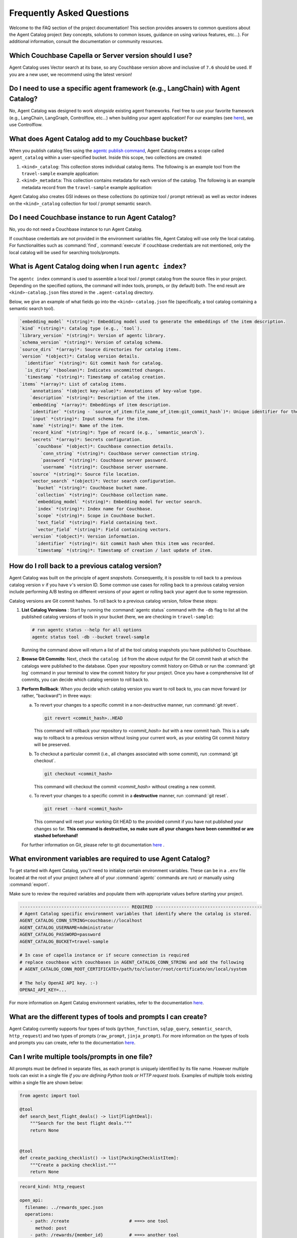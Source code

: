 .. role:: python(code)
   :language: python

Frequently Asked Questions
==========================

Welcome to the FAQ section of the project documentation!
This section provides answers to common questions about the Agent Catalog project (key concepts, solutions to common
issues, guidance on using various features, etc...).
For additional information, consult the documentation or community resources.

Which Couchbase Capella or Server version should I use?
-------------------------------------------------------
Agent Catalog uses Vector search at its base, so any Couchbase version above and inclusive of ``7.6`` should be used.
If you are a new user, we recommend using the latest version!

Do I need to use a specific agent framework (e.g., LangChain) with Agent Catalog?
---------------------------------------------------------------------------------
No, Agent Catalog was designed to work *alongside* existing agent frameworks.
Feel free to use your favorite framework (e.g., LangChain, LangGraph, Controlflow, etc...) when building your agent
application!
For our examples (see `here <https://github.com/couchbaselabs/agent-catalog-example>`_), we use Controlflow.

What does Agent Catalog add to my Couchbase bucket?
---------------------------------------------------

When you publish catalog files using the `agentc publish command <cli.html#agentc-publish>`_, Agent Catalog creates
a scope called ``agent_catalog`` within a user-specified bucket.
Inside this scope, two collections are created:

1. ``<kind>_catalog``: This collection stores individual catalog items.
   The following is an example tool from the ``travel-sample`` example application:

   .. code-block:: json
       :caption: tool_catalog collection - description of one tool from catalog

       {
         "record_kind": "semantic_search",
         "name": "get_travel_blog_snippets_from_user_interests",
         "description": "Fetch snippets of travel blogs using a user's interests.\n",
         "source": "src/resources/agent_c/tools/blogs_from_interests.yaml",
         "version": {
           "timestamp": "2024-10-23 07:16:18.517967+00:00",
           "identifier": "c33204b0bb39c954e10dbcc1e930cee814361945",
           "is_dirty": false,
           "version_system": "git",
           "metadata": null
         },
         "embedding": [-0.027521444484591484, "..."],
         "annotations": {
           "ccpa_2019_compliant": "true",
           "gdpr_2016_compliant": "true"
         },
         "input": "{\n  \"type\": \"object\",\n  \"properties\": {\n    \"user_interests\": {\n      \"type\": \"array\",\n      \"items\": { \"type\": \"string\" }\n    }\n  }\n}\n",
         "vector_search": {
           "bucket": "travel-sample",
           "scope": "inventory",
           "collection": "article",
           "index": "articles-index",
           "vector_field": "vec",
           "text_field": "text",
           "embedding_model": "sentence-transformers/all-MiniLM-L12-v2",
           "num_candidates": 3
         },
         "secrets": [{
           "couchbase": {
             "conn_string": "CB_CONN_STRING",
             "username": "CB_USERNAME",
             "password": "CB_PASSWORD"
           }
         }],
         "identifier": "src/resources/agent_c/tools/blogs_from_interests.yaml:get_travel_blog_snippets_from_user_interests:git_c33204b0bb39c954e10dbcc1e930cee814561945",
         "catalog_identifier": "53010a92d74f96851fb36fc2c69b9c3337140890"
       }

2. ``<kind>_metadata``: This collection contains metadata for each version of the catalog.
   The following is an example metadata record from the ``travel-sample`` example application:

   .. code-block:: json
       :caption: tool_metadata collection - metadata associated with a catalog version

       {
         "schema_version": "0.0.0",
         "library_version": "v0.0.0-0-g0",
         "kind": "tool",
         "embedding_model": "sentence-transformers/all-MiniLM-L12-v2",
         "version": {
           "timestamp": "2024-10-23 07:16:15.058405+00:00",
           "identifier": "53010a92d74f96851fb36fc2c69b9c3337140890",
           "is_dirty": false,
           "version_system": "git",
           "metadata": null
         },
         "source_dirs": [
           "src/resources/agent_c/tools"
         ],
         "project": "main",
         "snapshot_annotations": {}
       }

Agent Catalog also creates GSI indexes on these collections (to optimize tool / prompt retrieval) as well as vector
indexes on the ``<kind>_catalog`` collection for tool / prompt semantic search.

Do I need Couchbase instance to run Agent Catalog?
--------------------------------------------------

No, you do not need a Couchbase instance to run Agent Catalog.

If couchbase credentials are not provided in the environment variables file, Agent Catalog will use only the local catalog.
For functionalities such as :command:`find`, :command:`execute` if couchbase credentials are not mentioned, only the local catalog will be used for searching tools/prompts.

What is Agent Catalog doing when I run ``agentc index``?
--------------------------------------------------------

The ``agentc index`` command is used to assemble a local tool / prompt catalog from the source files in your project.
Depending on the specified options, the command will index tools, prompts, or (by default) both.
The end result are ``<kind>-catalog.json`` files stored in the ``.agent-catalog`` directory.

Below, we give an example of what fields go into the ``<kind>-catalog.json`` file (specifically, a tool catalog
containing a semantic search tool).

.. code-block:: md

  `embedding_model` *(string)*: Embedding model used to generate the embeddings of the item description.
  `kind` *(string)*: Catalog type (e.g., `tool`).
  `library_version` *(string)*: Version of agentc library.
  `schema_version` *(string)*: Version of catalog schema.
  `source_dirs` *(array)*: Source directories for catalog items.
  `version` *(object)*: Catalog version details.
    `identifier` *(string)*: Git commit hash for catalog.
    `is_dirty` *(boolean)*: Indicates uncommitted changes.
    `timestamp` *(string)*: Timestamp of catalog creation.
  `items` *(array)*: List of catalog items.
      `annotations` *(object key-value)*: Annotations of key-value type.
      `description` *(string)*: Description of the item.
      `embedding` *(array)*: Embeddings of item description.
      `identifier` *(string - `source_of_item:file_name_of_item:git_commit_hash`)*: Unique identifier for the item.
      `input` *(string)*: Input schema for the item.
      `name` *(string)*: Name of the item.
      `record_kind` *(string)*: Type of record (e.g., `semantic_search`).
      `secrets` *(array)*: Secrets configuration.
        `couchbase` *(object)*: Couchbase connection details.
          `conn_string` *(string)*: Couchbase server connection string.
          `password` *(string)*: Couchbase server password.
          `username` *(string)*: Couchbase server username.
      `source` *(string)*: Source file location.
      `vector_search` *(object)*: Vector search configuration.
        `bucket` *(string)*: Couchbase bucket name.
        `collection` *(string)*: Couchbase collection name.
        `embedding_model` *(string)*: Embedding model for vector search.
        `index` *(string)*: Index name for Couchbase.
        `scope` *(string)*: Scope in Couchbase bucket.
        `text_field` *(string)*: Field containing text.
        `vector_field` *(string)*: Field containing vectors.
      `version` *(object)*: Version information.
        `identifier` *(string)*: Git commit hash when this item was recorded.
        `timestamp` *(string)*: Timestamp of creation / last update of item.

How do I roll back to a previous catalog version?
-------------------------------------------------

Agent Catalog was built on the principle of agent *snapshots*.
Consequently, it is possible to roll back to a previous catalog version :math:`v` if you have :math:`v`'s version ID.
Some common use cases for rolling back to a previous catalog version include performing A/B testing on different
versions of your agent or rolling back your agent due to some regression.

Catalog versions are Git commit hashes.
To roll back to a previous catalog version, follow these steps:

1. **List Catalog Versions** : Start by running the :command:`agentc status` command with the ``-db`` flag to
   list all the published catalog versions of tools in your bucket (here, we are checking in ``travel-sample``):

   .. code-block:: bash

       # run agentc status --help for all options
       agentc status tool -db --bucket travel-sample

   Running the command above will return a list of all the tool catalog snapshots you have published to Couchbase.

   .. code-block:: console
       :emphasize-lines: 5, 16

       -----------------------------------------------------------------
       TOOL
       -----------------------------------------------------------------
       db catalog info:
           catalog id: 53010a92d74e96851fb36fc2c69b9c3337140890
                   path            : travel-sample.agent_catalog.tool
                   schema version  : 0.0.0
                   kind of catalog : tool
                   repo version    :
                           time of publish: 2024-10-23 07:16:15.058405+00:00
                           catalog identifier: 53010a92d74e96851fb36fc2c69b9c3337140890
                   embedding model : sentence-transformers/all-MiniLM-L12-v2
                   source dirs     : ['src/resources/agent_c/tools']
                   number of items : 24

           catalog id: fe25a5755bfa9af68e1f1fae9ac45e9e37b37611
                   path            : travel-sample.agent_catalog.tool
                   schema version  : 0.0.0
                   kind of catalog : tool
                   repo version    :
                           time of publish: 2024-10-16 05:34:38.523755+00:00
                           catalog identifier: fe25a5755bfa9af68e1f1fae9ac45e9e37b37611
                   embedding model : sentence-transformers/all-MiniLM-L12-v2
                   source dirs     : ['src/resources/tools']
                   number of items : 2

       -----------------------------------------------------------------

2. **Browse Git Commits**: Next, check the ``catalog id`` from the above output for the Git commit hash at which the
   catalogs were published to the database.
   Open your repository commit history on Github or run the :command:`git log` command in your terminal to view the
   commit history for your project.
   Once you have a comprehensive list of commits, you can decide which catalog version to roll back to.

3. **Perform Rollback**: When you decide which catalog version you want to roll back to, you can move forward
   (or rather, "backward") in three ways:

   a. To revert your changes to a specific commit in a non-destructive manner, run :command:`git revert`.

      .. code-block:: bash

          git revert <commit_hash>..HEAD

      This command will rollback your repository to `<commit_hash>` *but* with a new commit hash.
      This is a safe way to rollback to a previous version without losing your current work, as your existing
      Git commit history will be preserved.

   b. To checkout a particular commit (i.e., all changes associated with some commit), run :command:`git checkout`.

      .. code-block:: bash

          git checkout <commit_hash>

      This command will checkout the commit `<commit_hash>` without creating a new commit.

   c. To revert your changes to a specific commit in a **destructive** manner, run :command:`git reset`.

      .. code-block:: bash

          git reset --hard <commit_hash>

      This command will reset your working Git HEAD to the provided commit if you have not published your changes so
      far.
      **This command is destructive, so make sure all your changes have been committed or are stashed beforehand!**

   For further information on Git, please refer to git documentation
   `here <https://training.github.com/downloads/github-git-cheat-sheet>`_ .


What environment variables are required to use Agent Catalog?
-------------------------------------------------------------

To get started with Agent Catalog, you'll need to initialize certain environment variables.
These can be in a ``.env`` file located at the root of your project (where all of your :command:`agentc` commands are
run) *or* manually using :command:`export`.

Make sure to review the required variables and populate them with appropriate values before starting your project.

.. code-block:: ini

       ------------------------------------------ REQUIRED -----------------------------------------
       # Agent Catalog specific environment variables that identify where the catalog is stored.
       AGENT_CATALOG_CONN_STRING=couchbase://localhost
       AGENT_CATALOG_USERNAME=Administrator
       AGENT_CATALOG_PASSWORD=password
       AGENT_CATALOG_BUCKET=travel-sample

       # In case of capella instance or if secure connection is required
       # replace couchbase with couchbases in AGENT_CATALOG_CONN_STRING and add the following
       # AGENT_CATALOG_CONN_ROOT_CERTIFICATE=/path/to/cluster/root/certificate/on/local/system

       # The holy OpenAI API key. :-)
       OPENAI_API_KEY=...

For more information on Agent Catalog environment variables, refer to the documentation `here <env.html>`_.

What are the different types of tools and prompts I can create?
---------------------------------------------------------------

Agent Catalog currently supports four types of tools (``python_function``, ``sqlpp_query``, ``semantic_search``,
``http_request``) and two types of prompts (``raw_prompt``, ``jinja_prompt``).
For more information on the types of tools and prompts you can create, refer to the documentation `here <entry.html>`_.

Can I write multiple tools/prompts in one file?
-----------------------------------------------

All prompts must be defined in separate files, as each prompt is uniquely identified by its file name.
However multiple tools can exist in a single file *if you are defining Python tools or HTTP request tools*.
Examples of multiple tools existing within a single file are shown below:

.. code-block:: python

       from agentc import tool

       @tool
       def search_best_flight_deals() -> list[FlightDeal]:
           """Search for the best flight deals."""
           return None


       @tool
       def create_packing_checklist() -> list[PackingChecklistItem]:
           """Create a packing checklist."""
           return None

.. code-block:: yaml

       record_kind: http_request

       open_api:
         filename: ../rewards_spec.json
         operations:
           - path: /create                       # ===> one tool
             method: post
           - path: /rewards/{member_id}          # ===> another tool
             method: get


Do CLI commands need to be executed in a certain order?
-------------------------------------------------------

With the exception of the :command:`agentc publish` command, all other commands can be executed in any order.

**Indexing**:
   After creating your tools and/or prompts, you first need to generate a local catalog with the
   :command:`agentc index` command.
   This will build a file-based catalog that you can immediately use (without needing to connect to a Couchbase
   instance).

**Publishing**:
   To persist your catalog entries on Couchbase, use the :command:`agentc publish` command.

Publishing can only be done after indexing the catalog.
To publish new changes, you must first commit your changes to Git and then run the :command:`agentc index` command
again with a clean Git repository.

For the complete set of Agent Catalog CLI commands, refer to the documentation `here <cli.html>`_.

Can I index and publish catalogs programmatically?
--------------------------------------------------
Yes!
The ``agentc.cmd`` module allows developers to author Python scripts with the same functionality as our CLI commands.
Below we give an example of how to index and publish catalogs programmatically:

.. code-block:: python

       from agentc.cmd import index, publish

       # Index the directory named tools.
       index(
              directory="tools",
              tools=True,
              prompts=False
       )

       # Publish our local catalog.
       publish(
              kind=["tool"],
              bucket="travel-sample",
              username="Administrator",
              password="password",
              connection_string="localhost"
       )

The script above is equivalent to running the following CLI commands:

.. code-block:: bash

       agentc index tools --no-prompts

       export AGENT_CATALOG_CONN_STRING=localhost
       export AGENT_CATALOG_USERNAME=Administrator
       export AGENT_CATALOG_PASSWORD=password
       agentc publish tool --bucket travel-sample


Does Agent Catalog require an OpenAI API key?
----------------------------------------------

Agent Catalog does not require an OpenAI API key.

Does Agent Catalog work with any LLM?
-------------------------------------

Yes!
Agent Catalog does not restrict you to a specific language model.
You are free to choose any LLM for your agent workflow development (provided your chosen agent framework supports
the LLM you choose).

Why am I not able to install Agent Catalog(agentc) because of pytorch error?
--------------------------------------------------------------------

While installing agentc, you may face a dependency clash between the PyTorch version installed globally in your system and the PyTorch version being installed by the Sentence transformers library in agentc. This likely happens when the globally installed PyTorch is of a different version as compared to the one agentc requires.

You can resolve this by using Anaconda or any other virtual environment manager instead of the in-built python venv manager. We have found Anaconda to be better in terms of isolating project dependencies. In case this does not solve the issue and you are on an older OS, considering using a Virtual Machine to run your application.

